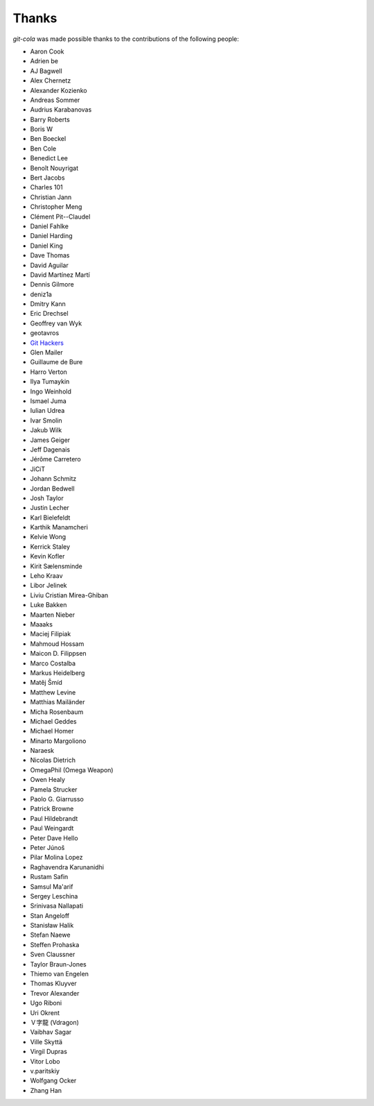Thanks
======
`git-cola` was made possible thanks to the contributions of the following people:

* Aaron Cook
* Adrien be
* AJ Bagwell
* Alex Chernetz
* Alexander Kozienko
* Andreas Sommer
* Audrius Karabanovas
* Barry Roberts
* Boris W
* Ben Boeckel
* Ben Cole
* Benedict Lee
* Benoît Nouyrigat
* Bert Jacobs
* Charles 101
* Christian Jann
* Christopher Meng
* Clément Pit--Claudel
* Daniel Fahlke
* Daniel Harding
* Daniel King
* Dave Thomas
* David Aguilar
* David Martínez Martí
* Dennis Gilmore
* deniz1a
* Dmitry Kann
* Eric Drechsel
* Geoffrey van Wyk
* geotavros
* `Git Hackers <http://git-scm.com/about>`_
* Glen Mailer
* Guillaume de Bure
* Harro Verton
* Ilya Tumaykin
* Ingo Weinhold
* Ismael Juma
* Iulian Udrea
* Ivar Smolin
* Jakub Wilk
* James Geiger
* Jeff Dagenais
* Jérôme Carretero
* JiCiT
* Johann Schmitz
* Jordan Bedwell
* Josh Taylor
* Justin Lecher
* Karl Bielefeldt
* Karthik Manamcheri
* Kelvie Wong
* Kerrick Staley
* Kevin Kofler
* Kirit Sælensminde
* Leho Kraav
* Libor Jelinek
* Liviu Cristian Mirea-Ghiban
* Luke Bakken
* Maarten Nieber
* Maaaks
* Maciej Filipiak
* Mahmoud Hossam
* Maicon D. Filippsen
* Marco Costalba
* Markus Heidelberg
* Matěj Šmíd
* Matthew Levine
* Matthias Mailänder
* Micha Rosenbaum
* Michael Geddes
* Michael Homer
* Minarto Margoliono
* Naraesk
* Nicolas Dietrich
* OmegaPhil (Omega Weapon)
* Owen Healy
* Pamela Strucker
* Paolo G. Giarrusso
* Patrick Browne
* Paul Hildebrandt
* Paul Weingardt
* Peter Dave Hello
* Peter Júnoš
* Pilar Molina Lopez
* Raghavendra Karunanidhi
* Rustam Safin
* Samsul Ma'arif
* Sergey Leschina
* Srinivasa Nallapati
* Stan Angeloff
* Stanisław Halik
* Stefan Naewe
* Steffen Prohaska
* Sven Claussner
* Taylor Braun-Jones
* Thiemo van Engelen
* Thomas Kluyver
* Trevor Alexander
* Ugo Riboni
* Uri Okrent
* Ｖ字龍 (Vdragon)
* Vaibhav Sagar
* Ville Skyttä
* Virgil Dupras
* Vitor Lobo
* v.paritskiy
* Wolfgang Ocker
* Zhang Han
